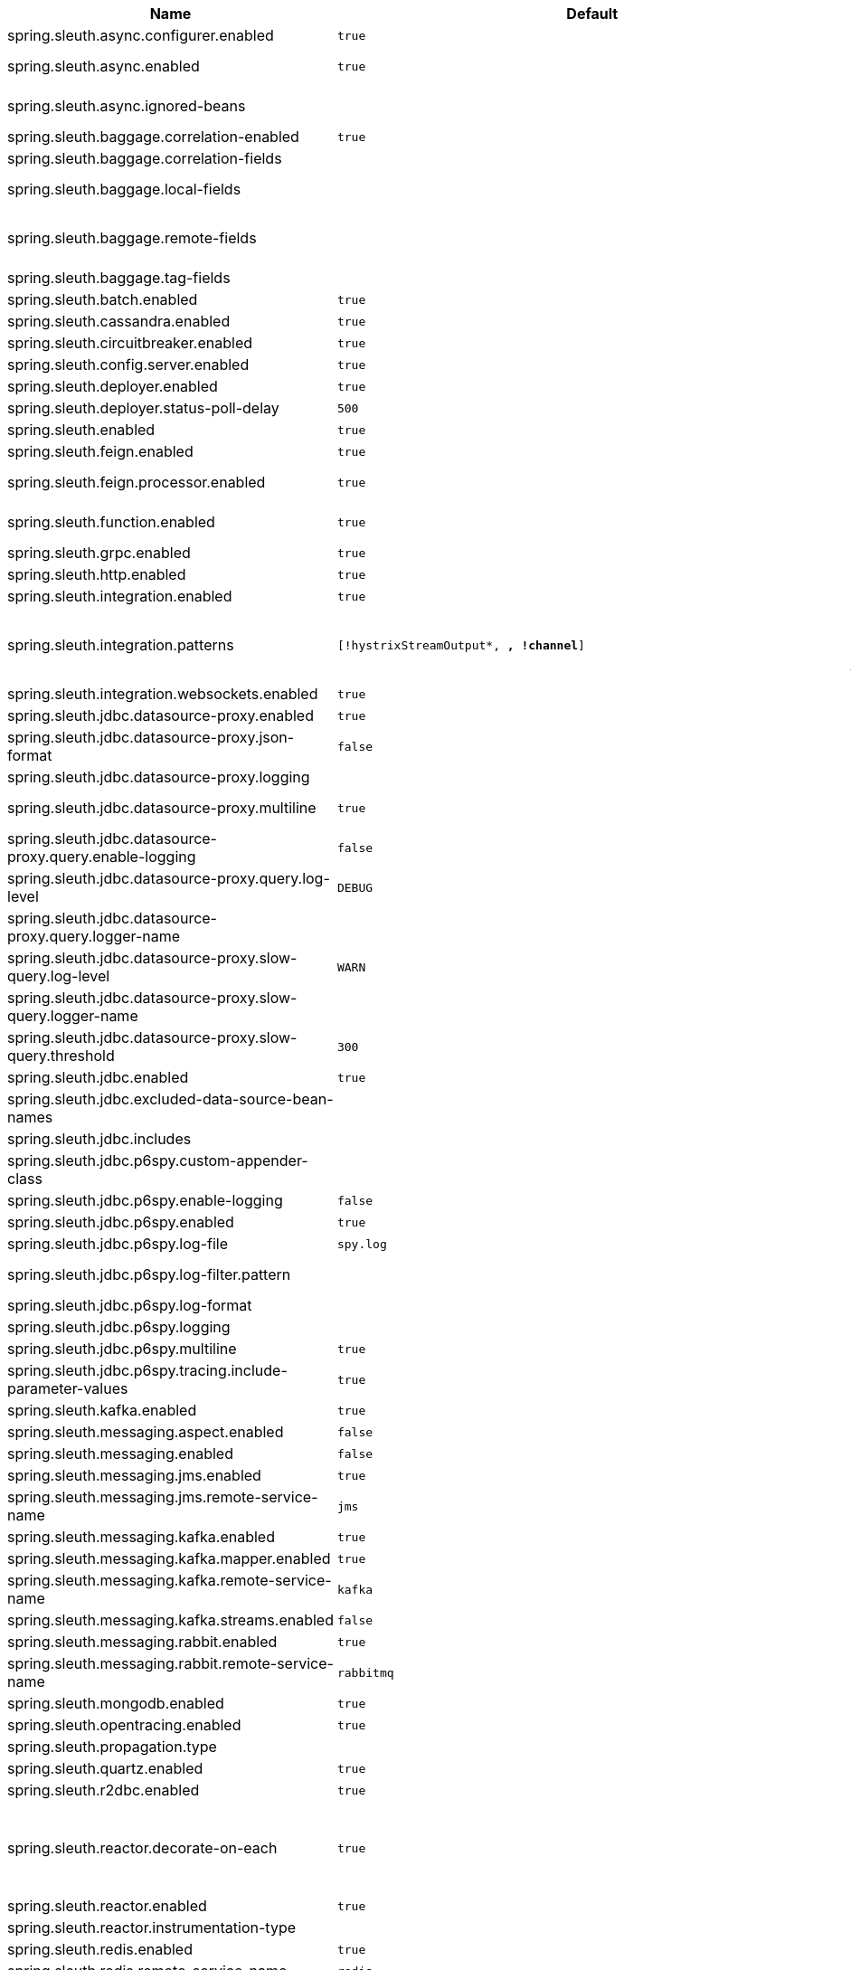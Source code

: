 |===
|Name | Default | Description

|spring.sleuth.async.configurer.enabled | `true` | Enable default AsyncConfigurer.
|spring.sleuth.async.enabled | `true` | Enable instrumenting async related components so that the tracing information is passed between threads.
|spring.sleuth.async.ignored-beans |  | List of {@link java.util.concurrent.Executor} bean names that should be ignored and not wrapped in a trace representation.
|spring.sleuth.baggage.correlation-enabled | `true` | Enables correlating the baggage context with logging contexts.
|spring.sleuth.baggage.correlation-fields |  | List of fields that should be propagated over the wire.
|spring.sleuth.baggage.local-fields |  | List of fields that should be accessible within the JVM process but not propagated over the wire.
|spring.sleuth.baggage.remote-fields |  | List of fields that are referenced the same in-process as it is on the wire. For example, the field "x-vcap-request-id" would be set as-is including the prefix.
|spring.sleuth.baggage.tag-fields |  | List of fields that should automatically become tags.
|spring.sleuth.batch.enabled | `true` | Enable Spring Batch instrumentation.
|spring.sleuth.cassandra.enabled | `true` | Enable Cassandra instrumentation.
|spring.sleuth.circuitbreaker.enabled | `true` | Enable Spring Cloud CircuitBreaker instrumentation.
|spring.sleuth.config.server.enabled | `true` | Enable Spring Cloud Config Server instrumentation.
|spring.sleuth.deployer.enabled | `true` | Enable Spring Cloud Deployer instrumentation.
|spring.sleuth.deployer.status-poll-delay | `500` | Default poll delay to retrieve the deployed application status.
|spring.sleuth.enabled | `true` | 
|spring.sleuth.feign.enabled | `true` | Enable span information propagation when using Feign.
|spring.sleuth.feign.processor.enabled | `true` | Enable post processor that wraps Feign Context in its tracing representations.
|spring.sleuth.function.enabled | `true` | Enable instrumenting of Spring Cloud Function and Spring Cloud Function based projects (e.g. Spring Cloud Stream).
|spring.sleuth.grpc.enabled | `true` | Enable span information propagation when using GRPC.
|spring.sleuth.http.enabled | `true` | Enables HTTP support.
|spring.sleuth.integration.enabled | `true` | Enable Spring Integration instrumentation.
|spring.sleuth.integration.patterns | `[!hystrixStreamOutput*, *, !channel*]` | An array of patterns against which channel names will be matched. @see org.springframework.integration.config.GlobalChannelInterceptor#patterns() Defaults to any channel name not matching the Hystrix Stream and functional Stream channel names.
|spring.sleuth.integration.websockets.enabled | `true` | Enable tracing for WebSockets.
|spring.sleuth.jdbc.datasource-proxy.enabled | `true` | Should the datasource-proxy tracing be enabled?
|spring.sleuth.jdbc.datasource-proxy.json-format | `false` | Use json output for logging query. @see ProxyDataSourceBuilder#asJson()
|spring.sleuth.jdbc.datasource-proxy.logging |  | Logging to use for logging queries.
|spring.sleuth.jdbc.datasource-proxy.multiline | `true` | Use multiline output for logging query. @see ProxyDataSourceBuilder#multiline()
|spring.sleuth.jdbc.datasource-proxy.query.enable-logging | `false` | Enable logging all queries to the log.
|spring.sleuth.jdbc.datasource-proxy.query.log-level | `DEBUG` | Severity of query logger.
|spring.sleuth.jdbc.datasource-proxy.query.logger-name |  | Name of query logger.
|spring.sleuth.jdbc.datasource-proxy.slow-query.log-level | `WARN` | Severity of slow query logger.
|spring.sleuth.jdbc.datasource-proxy.slow-query.logger-name |  | Name of slow query logger.
|spring.sleuth.jdbc.datasource-proxy.slow-query.threshold | `300` | Number of seconds to consider query as slow.
|spring.sleuth.jdbc.enabled | `true` | Enables JDBC instrumentation.
|spring.sleuth.jdbc.excluded-data-source-bean-names |  | List of DataSource bean names that will not be decorated.
|spring.sleuth.jdbc.includes |  | Which types of tracing we would like to include.
|spring.sleuth.jdbc.p6spy.custom-appender-class |  | Class file to use (only with logging=custom). The class must implement {@link com.p6spy.engine.spy.appender.FormattedLogger}.
|spring.sleuth.jdbc.p6spy.enable-logging | `false` | Enables logging JDBC events.
|spring.sleuth.jdbc.p6spy.enabled | `true` | Should the p6spy tracing be enabled?
|spring.sleuth.jdbc.p6spy.log-file | `spy.log` | Name of log file to use (only with logging=file).
|spring.sleuth.jdbc.p6spy.log-filter.pattern |  | Use regex pattern to filter log messages. Only matched messages will be logged.
|spring.sleuth.jdbc.p6spy.log-format |  | Custom log format.
|spring.sleuth.jdbc.p6spy.logging |  | Logging to use for logging queries.
|spring.sleuth.jdbc.p6spy.multiline | `true` | Enables multiline output.
|spring.sleuth.jdbc.p6spy.tracing.include-parameter-values | `true` | Report the effective sql string (with '?' replaced with real values) to tracing systems. <p> NOTE this setting does not affect the logging message.
|spring.sleuth.kafka.enabled | `true` | Enable instrumenting of Apache Kafka clients.
|spring.sleuth.messaging.aspect.enabled | `false` | Should {@link MessageMapping} wrapping be enabled.
|spring.sleuth.messaging.enabled | `false` | Should messaging be turned on.
|spring.sleuth.messaging.jms.enabled | `true` | Enable tracing of JMS.
|spring.sleuth.messaging.jms.remote-service-name | `jms` | JMS remote service name.
|spring.sleuth.messaging.kafka.enabled | `true` | Enable tracing of Kafka.
|spring.sleuth.messaging.kafka.mapper.enabled | `true` | Enable DefaultKafkaHeaderMapper tracing for Kafka.
|spring.sleuth.messaging.kafka.remote-service-name | `kafka` | Kafka remote service name.
|spring.sleuth.messaging.kafka.streams.enabled | `false` | Should Kafka Streams be turned on.
|spring.sleuth.messaging.rabbit.enabled | `true` | Enable tracing of RabbitMQ.
|spring.sleuth.messaging.rabbit.remote-service-name | `rabbitmq` | Rabbit remote service name.
|spring.sleuth.mongodb.enabled | `true` | Enable tracing for MongoDb.
|spring.sleuth.opentracing.enabled | `true` | Enables OpenTracing support.
|spring.sleuth.propagation.type |  | Tracing context propagation types.
|spring.sleuth.quartz.enabled | `true` | Enable tracing for Quartz.
|spring.sleuth.r2dbc.enabled | `true` | Enable R2dbc instrumentation.
|spring.sleuth.reactor.decorate-on-each | `true` | When true decorates on each operator, will be less performing, but logging will always contain the tracing entries in each operator. When false decorates on last operator, will be more performing, but logging might not always contain the tracing entries. @deprecated use explicit value via {@link SleuthReactorProperties#instrumentationType}
|spring.sleuth.reactor.enabled | `true` | When true enables instrumentation for reactor.
|spring.sleuth.reactor.instrumentation-type |  | 
|spring.sleuth.redis.enabled | `true` | Enable span information propagation when using Redis.
|spring.sleuth.redis.remote-service-name | `redis` | Service name for the remote Redis endpoint.
|spring.sleuth.rpc.enabled | `true` | Enable tracing of RPC.
|spring.sleuth.rsocket.enabled | `true` | When true enables instrumentation for rsocket.
|spring.sleuth.rxjava.schedulers.hook.enabled | `true` | Enable support for RxJava via RxJavaSchedulersHook.
|spring.sleuth.rxjava.schedulers.ignoredthreads | `[HystrixMetricPoller, ^RxComputation.*$]` | Thread names for which spans will not be sampled.
|spring.sleuth.sampler.probability |  | Probability of requests that should be sampled. E.g. 1.0 - 100% requests should be sampled. The precision is whole-numbers only (i.e. there's no support for 0.1% of the traces).
|spring.sleuth.sampler.rate | `10` | A rate per second can be a nice choice for low-traffic endpoints as it allows you surge protection. For example, you may never expect the endpoint to get more than 50 requests per second. If there was a sudden surge of traffic, to 5000 requests per second, you would still end up with 50 traces per second. Conversely, if you had a percentage, like 10%, the same surge would end up with 500 traces per second, possibly overloading your storage. Amazon X-Ray includes a rate-limited sampler (named Reservoir) for this purpose. Brave has taken the same approach via the {@link brave.sampler.RateLimitingSampler}.
|spring.sleuth.sampler.refresh.enabled | `true` | Enable refresh scope for sampler.
|spring.sleuth.scheduled.enabled | `true` | Enable tracing for {@link org.springframework.scheduling.annotation.Scheduled}.
|spring.sleuth.scheduled.skip-pattern |  | Pattern for the fully qualified name of a class that should be skipped.
|spring.sleuth.session.enabled | `true` | Enable Spring Session instrumentation.
|spring.sleuth.span-filter.additional-span-name-patterns-to-ignore |  | Additional list of span names to ignore. Will be appended to {@link #spanNamePatternsToSkip}.
|spring.sleuth.span-filter.enabled | `false` | Will turn on the default Sleuth handler mechanism. Might ignore exporting of certain spans;
|spring.sleuth.span-filter.span-name-patterns-to-skip | `^catalogWatchTaskScheduler$` | List of span names to ignore. They will not be sent to external systems.
|spring.sleuth.supports-join | `true` | True means the tracing system supports sharing a span ID between a client and server.
|spring.sleuth.task.enabled | `true` | Enable Spring Cloud Task instrumentation.
|spring.sleuth.trace-id128 | `false` | When true, generate 128-bit trace IDs instead of 64-bit ones.
|spring.sleuth.tracer.mode |  | Set which tracer implementation should be picked.
|spring.sleuth.tx.enabled | `true` | Enable Spring TX instrumentation.
|spring.sleuth.vault.enabled | `true` | Enable Spring Vault instrumentation.
|spring.sleuth.web.additional-skip-pattern |  | Additional pattern for URLs that should be skipped in tracing. This will be appended to the {@link SleuthWebProperties#skipPattern}.
|spring.sleuth.web.client.enabled | `true` | Enable interceptor injecting into {@link org.springframework.web.client.RestTemplate}.
|spring.sleuth.web.client.skip-pattern |  | Pattern for URLs that should be skipped in client side tracing.
|spring.sleuth.web.enabled | `true` | When true enables instrumentation for web applications.
|spring.sleuth.web.filter-order | `0` | Order in which the tracing filters should be registered.
|spring.sleuth.web.ignore-auto-configured-skip-patterns | `false` | If set to true, auto-configured skip patterns will be ignored.
|spring.sleuth.web.servlet.enabled | `true` | Enable servlet instrumentation.
|spring.sleuth.web.skip-pattern | `/api-docs.*\|/swagger.*\|.*\.png\|.*\.css\|.*\.js\|.*\.html\|/favicon.ico\|/hystrix.stream` | Pattern for URLs that should be skipped in tracing.
|spring.sleuth.web.tomcat.enabled | `true` | Enable tracing instrumentation for Tomcat.
|spring.sleuth.web.webclient.enabled | `true` | Enable tracing instrumentation for WebClient.
|spring.zipkin.activemq.message-max-bytes | `100000` | Maximum number of bytes for a given message with spans sent to Zipkin over ActiveMQ.
|spring.zipkin.activemq.queue | `zipkin` | Name of the ActiveMQ queue where spans should be sent to Zipkin.
|spring.zipkin.api-path |  | The API path to append to baseUrl (above) as suffix. This applies if you use other monitoring tools, such as New Relic. The trace API doesn't need the API path, so you can set it to blank ("") in the configuration.
|spring.zipkin.base-url | `http://localhost:9411/` | URL of the zipkin query server instance. You can also provide the service id of the Zipkin server if Zipkin's registered in service discovery (e.g. https://zipkinserver/).
|spring.zipkin.compression.enabled | `false` | 
|spring.zipkin.discovery-client-enabled |  | If set to {@code false}, will treat the {@link ZipkinProperties#baseUrl} as a URL always.
|spring.zipkin.enabled | `true` | Enables sending spans to Zipkin.
|spring.zipkin.encoder |  | Encoding type of spans sent to Zipkin. Set to {@link SpanBytesEncoder#JSON_V1} if your server is not recent.
|spring.zipkin.kafka.topic | `zipkin` | Name of the Kafka topic where spans should be sent to Zipkin.
|spring.zipkin.locator.discovery.enabled | `false` | Enabling of locating the host name via service discovery.
|spring.zipkin.message-timeout | `1` | Timeout in seconds before pending spans will be sent in batches to Zipkin.
|spring.zipkin.rabbitmq.addresses |  | Addresses of the RabbitMQ brokers used to send spans to Zipkin
|spring.zipkin.rabbitmq.queue | `zipkin` | Name of the RabbitMQ queue where spans should be sent to Zipkin.
|spring.zipkin.sender.type |  | Means of sending spans to Zipkin.
|spring.zipkin.service.name |  | The name of the service, from which the Span was sent via HTTP, that should appear in Zipkin.

|===